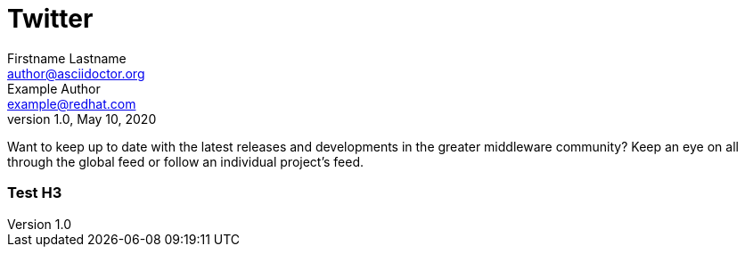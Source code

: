= Twitter
Firstname Lastname <author@asciidoctor.org>; Example Author <example@redhat.com>
1.0, May 10, 2020
:toc:
:icons: font
:short-name: twitter-list

Want to keep up to date with the latest releases and developments in the greater middleware
community? Keep an eye on all through the global feed or follow an individual project's feed.

++++
<h3>Test H3</h3>
++++